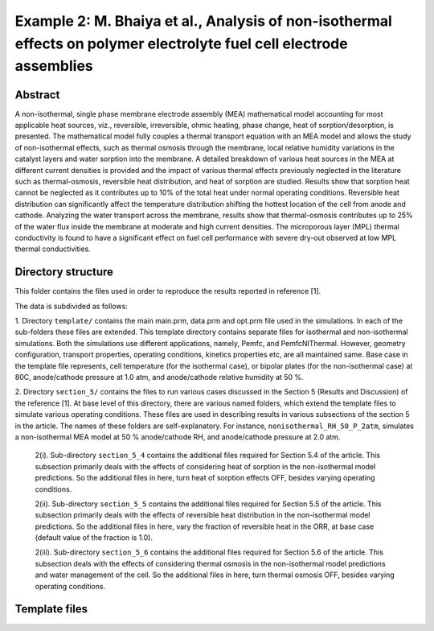 
Example 2: M. Bhaiya et al., Analysis of non-isothermal effects on polymer electrolyte fuel cell electrode assemblies
=====================================================================================================================

*****************
Abstract
*****************

A non-isothermal, single phase membrane electrode assembly (MEA) mathematical model accounting for most applicable heat sources, viz., reversible, irreversible, ohmic heating, 
phase change, heat of sorption/desorption, is presented. The mathematical model fully couples a thermal transport equation with an MEA model and allows the study of non-isothermal 
effects, such as thermal osmosis through the membrane, local relative humidity variations in the catalyst layers and water sorption into the membrane. A detailed breakdown of 
various heat sources in the MEA at different current densities is provided and the impact of various thermal effects previously neglected in the literature such as thermal-osmosis, 
reversible heat distribution, and heat of sorption are studied. Results show that sorption heat cannot be neglected as it contributes up to 10\% of the total heat under normal 
operating conditions. Reversible heat distribution can significantly affect the temperature distribution shifting the hottest location of the cell from anode and cathode. 
Analyzing the water transport across the membrane, results show that thermal-osmosis contributes up to 25\% of the water flux inside the membrane at moderate and high current densities. 
The microporous layer (MPL) thermal conductivity is found to have a significant effect on fuel cell performance with severe dry-out observed at low MPL thermal conductivities.


*******************
Directory structure
*******************

This folder contains the files used in order to reproduce the results reported in reference [1].

The data is subdivided as follows:

1. Directory ``template/`` contains the main main.prm, data.prm and opt.prm file used in the simulations. In each of the sub-folders these files are extended. This template directory contains separate 
files for isothermal and non-isothermal simulations. Both the simulations use different applications, namely, Pemfc, and PemfcNIThermal. However, geometry configuration, transport properties, operating 
conditions, kinetics properties etc, are all maintained same. Base case in the template file represents, cell temperature (for the isothermal case), or bipolar plates (for the non-isothermal case) at 80C, anode/cathode pressure at 1.0 atm, and anode/cathode relative humidity at 50 %.

2. Directory ``section_5/`` contains the files to run various cases discussed in the Section 5 (Results and Discussion) of the reference [1]. At base level of this directory, there are various 
named folders, which extend the template files to simulate various operating conditions. These files are used in describing results in various subsections of the section 5 in the article. The names of 
these folders are self-explanatory. For instance, ``nonisothermal_RH_50_P_2atm``, simulates a non-isothermal MEA model at 50 % anode/cathode RH, and anode/cathode pressure at 2.0 atm.

    2(i). Sub-directory ``section_5_4`` contains the additional files required for Section 5.4 of the article. This subsection primarily deals with the effects of considering heat of sorption in the 
    non-isothermal model predictions. So the additional files in here, turn heat of sorption effects OFF, besides varying operating conditions.
    
    2(ii). Sub-directory ``section_5_5`` contains the additional files required for Section 5.5 of the article. This subsection primarily deals with the effects of reversible heat distribution in the 
    non-isothermal model predictions. So the additional files in here, vary the fraction of reversible heat in the ORR, at base case (default value of the fraction is 1.0).
    
    2(iii). Sub-directory ``section_5_6`` contains the additional files required for Section 5.6 of the article. This subsection deals with the effects of considering thermal osmosis in the 
    non-isothermal model predictions and water management of the cell. So the additional files in here, turn thermal osmosis OFF, besides varying operating conditions.

*******************
Template files
*******************


